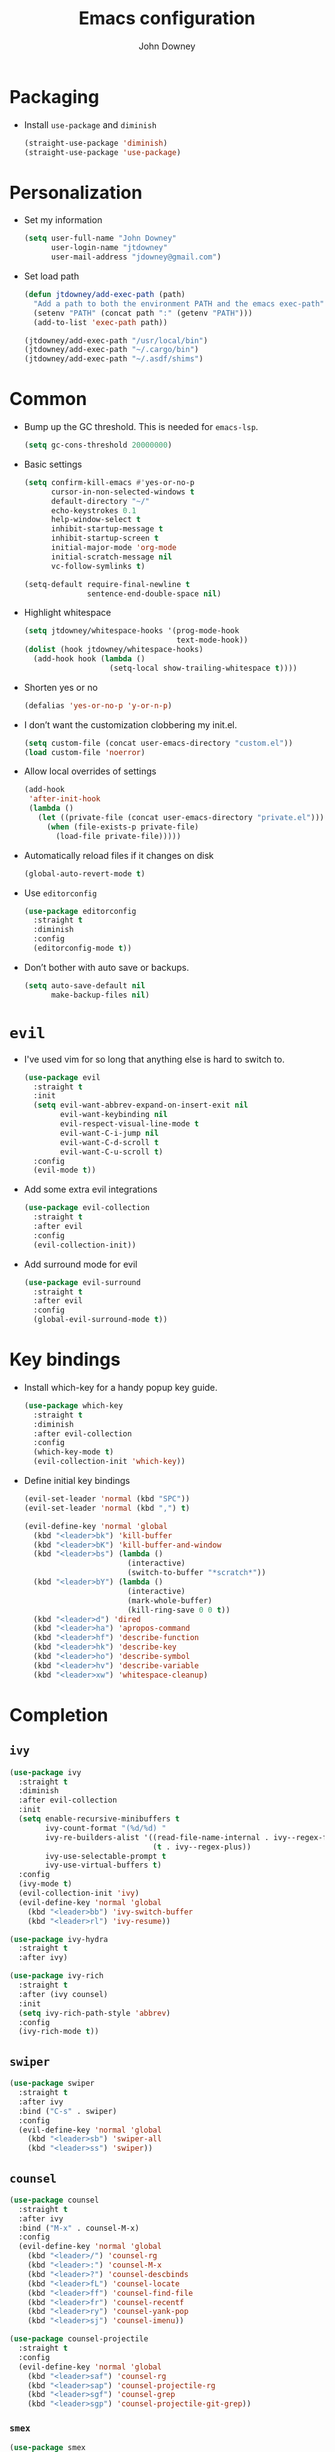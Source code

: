 #+TITLE: Emacs configuration
#+AUTHOR: John Downey
#+EMAIL: jdowney@gmail.com
#+OPTIONS: toc:nil num:nil

* Packaging

  - Install =use-package= and =diminish=
    #+begin_src emacs-lisp
      (straight-use-package 'diminish)
      (straight-use-package 'use-package)
    #+end_src

* Personalization

  - Set my information
    #+begin_src emacs-lisp
      (setq user-full-name "John Downey"
            user-login-name "jtdowney"
            user-mail-address "jdowney@gmail.com")
    #+end_src

  - Set load path
    #+begin_src emacs-lisp
      (defun jtdowney/add-exec-path (path)
        "Add a path to both the environment PATH and the emacs exec-path"
        (setenv "PATH" (concat path ":" (getenv "PATH")))
        (add-to-list 'exec-path path))

      (jtdowney/add-exec-path "/usr/local/bin")
      (jtdowney/add-exec-path "~/.cargo/bin")
      (jtdowney/add-exec-path "~/.asdf/shims")
    #+end_src

* Common

  - Bump up the GC threshold. This is needed for =emacs-lsp=.

    #+begin_src emacs-lisp
      (setq gc-cons-threshold 20000000)
    #+end_src

  - Basic settings
    #+begin_src emacs-lisp
      (setq confirm-kill-emacs #'yes-or-no-p
            cursor-in-non-selected-windows t
            default-directory "~/"
            echo-keystrokes 0.1
            help-window-select t
            inhibit-startup-message t
            inhibit-startup-screen t
            initial-major-mode 'org-mode
            initial-scratch-message nil
            vc-follow-symlinks t)

      (setq-default require-final-newline t
                    sentence-end-double-space nil)
    #+end_src

  - Highlight whitespace
    #+begin_src emacs-lisp
      (setq jtdowney/whitespace-hooks '(prog-mode-hook
                                        text-mode-hook))
      (dolist (hook jtdowney/whitespace-hooks)
        (add-hook hook (lambda ()
                         (setq-local show-trailing-whitespace t))))
    #+end_src

  - Shorten yes or no
    #+begin_src emacs-lisp
      (defalias 'yes-or-no-p 'y-or-n-p)
    #+end_src

  - I don’t want the customization clobbering my init.el.
    #+begin_src emacs-lisp
      (setq custom-file (concat user-emacs-directory "custom.el"))
      (load custom-file 'noerror)
    #+end_src

  - Allow local overrides of settings
    #+begin_src emacs-lisp
      (add-hook
       'after-init-hook
       (lambda ()
         (let ((private-file (concat user-emacs-directory "private.el")))
           (when (file-exists-p private-file)
             (load-file private-file)))))
    #+end_src

  - Automatically reload files if it changes on disk
    #+begin_src emacs-lisp
      (global-auto-revert-mode t)
    #+end_src

  - Use =editorconfig=
    #+begin_src emacs-lisp
      (use-package editorconfig
        :straight t
        :diminish
        :config
        (editorconfig-mode t))
    #+end_src

  - Don’t bother with auto save or backups.
    #+begin_src emacs-lisp
      (setq auto-save-default nil
            make-backup-files nil)
    #+end_src

* =evil=

  - I've used vim for so long that anything else is hard to switch to.
    #+begin_src emacs-lisp
      (use-package evil
        :straight t
        :init
        (setq evil-want-abbrev-expand-on-insert-exit nil
              evil-want-keybinding nil
              evil-respect-visual-line-mode t
              evil-want-C-i-jump nil
              evil-want-C-d-scroll t
              evil-want-C-u-scroll t)
        :config
        (evil-mode t))
    #+end_src

  - Add some extra evil integrations
    #+begin_src emacs-lisp
      (use-package evil-collection
        :straight t
        :after evil
        :config
        (evil-collection-init))
    #+end_src

  - Add surround mode for evil
    #+begin_src emacs-lisp
      (use-package evil-surround
        :straight t
        :after evil
        :config
        (global-evil-surround-mode t))
    #+end_src

* Key bindings

  - Install which-key for a handy popup key guide.
    #+begin_src emacs-lisp
      (use-package which-key
        :straight t
        :diminish
        :after evil-collection
        :config
        (which-key-mode t)
        (evil-collection-init 'which-key))
    #+end_src

  - Define initial key bindings
    #+begin_src emacs-lisp
      (evil-set-leader 'normal (kbd "SPC"))
      (evil-set-leader 'normal (kbd ",") t)

      (evil-define-key 'normal 'global
        (kbd "<leader>bk") 'kill-buffer
        (kbd "<leader>bK") 'kill-buffer-and-window
        (kbd "<leader>bs") (lambda ()
                             (interactive)
                             (switch-to-buffer "*scratch*"))
        (kbd "<leader>bY") (lambda ()
                             (interactive)
                             (mark-whole-buffer)
                             (kill-ring-save 0 0 t))
        (kbd "<leader>d") 'dired
        (kbd "<leader>ha") 'apropos-command
        (kbd "<leader>hf") 'describe-function
        (kbd "<leader>hk") 'describe-key
        (kbd "<leader>ho") 'describe-symbol
        (kbd "<leader>hv") 'describe-variable
        (kbd "<leader>xw") 'whitespace-cleanup)
    #+end_src

* Completion

** =ivy=

   #+begin_src emacs-lisp
     (use-package ivy
       :straight t
       :diminish
       :after evil-collection
       :init
       (setq enable-recursive-minibuffers t
             ivy-count-format "(%d/%d) "
             ivy-re-builders-alist '((read-file-name-internal . ivy--regex-fuzzy)
                                     (t . ivy--regex-plus))
             ivy-use-selectable-prompt t
             ivy-use-virtual-buffers t)
       :config
       (ivy-mode t)
       (evil-collection-init 'ivy)
       (evil-define-key 'normal 'global
         (kbd "<leader>bb") 'ivy-switch-buffer
         (kbd "<leader>rl") 'ivy-resume))

     (use-package ivy-hydra
       :straight t
       :after ivy)

     (use-package ivy-rich
       :straight t
       :after (ivy counsel)
       :init
       (setq ivy-rich-path-style 'abbrev)
       :config
       (ivy-rich-mode t))
   #+end_src

** =swiper=

   #+begin_src emacs-lisp
     (use-package swiper
       :straight t
       :after ivy
       :bind ("C-s" . swiper)
       :config
       (evil-define-key 'normal 'global
         (kbd "<leader>sb") 'swiper-all
         (kbd "<leader>ss") 'swiper))
   #+end_src

** =counsel=

   #+begin_src emacs-lisp
     (use-package counsel
       :straight t
       :after ivy
       :bind ("M-x" . counsel-M-x)
       :config
       (evil-define-key 'normal 'global
         (kbd "<leader>/") 'counsel-rg
         (kbd "<leader>:") 'counsel-M-x
         (kbd "<leader>?") 'counsel-descbinds
         (kbd "<leader>fL") 'counsel-locate
         (kbd "<leader>ff") 'counsel-find-file
         (kbd "<leader>fr") 'counsel-recentf
         (kbd "<leader>ry") 'counsel-yank-pop
         (kbd "<leader>sj") 'counsel-imenu))

     (use-package counsel-projectile
       :straight t
       :config
       (evil-define-key 'normal 'global
         (kbd "<leader>saf") 'counsel-rg
         (kbd "<leader>sap") 'counsel-projectile-rg
         (kbd "<leader>sgf") 'counsel-grep
         (kbd "<leader>sgp") 'counsel-projectile-git-grep))
    #+end_src

*** =smex=

    #+begin_src emacs-lisp
      (use-package smex
        :straight t)
    #+end_src

* Project management

  #+begin_src emacs-lisp
    (use-package projectile
      :straight t
      :init
      (setq projectile-completion-system 'ivy)
      :config
      (evil-define-key 'normal 'global
        (kbd "<leader>p") projectile-command-map)
      (projectile-global-mode t))
    #+end_src

* Movement

** =avy=

   #+begin_src emacs-lisp
     (use-package avy
       :straight t
       :config
       (evil-define-key 'normal 'global
         (kbd "<leader>jJ") 'evil-avy-goto-char-2
         (kbd "<leader>jj") 'evil-avy-goto-char
         (kbd "<leader>jl") 'evil-avy-goto-line
         (kbd "<leader>jw") 'evil-avy-goto-word-or-subword-1
         (kbd "<leader> SPC") 'evil-avy-goto-word-or-subword-1))
   #+end_src

* Navigation

  - Ranger
    #+begin_src emacs-lisp
      (use-package ranger
        :straight t
        :init
        (evil-define-key 'normal 'global
          (kbd "<leader>ar") 'ranger))
    #+end_src

  - Use =dired=
    #+begin_src emacs-lisp
      (require 'dired-x)
      (evil-define-key 'normal 'global
        (kbd "_") 'projectile-dired
        (kbd "-") 'dired-jump)
      (evil-define-key 'normal dired-mode-map (kbd "SPC") nil)
      (evil-define-key 'normal dired-mode-map "c" 'find-file)
    #+end_src

  - Use =treemacs=
    #+begin_src emacs-lisp
      (use-package treemacs
        :straight t
        :config
        (evil-define-key 'normal 'global
          (kbd "<leader>fd") 'treemacs-find-file
          (kbd "<leader>ft") 'treemacs))

      (use-package treemacs-evil
        :straight t
        :after (treemacs evil))

      (use-package treemacs-projectile
        :straight t
        :after (treemacs projectile))

      (use-package treemacs-icons-dired
        :straight t
        :after (treemacs dired)
        :config (treemacs-icons-dired-mode))

      (use-package treemacs-magit
        :straight t
        :after (treemacs magit))
    #+end_src

* Writing

** =writeroom-mode=

   #+begin_src emacs-lisp
     (use-package writeroom-mode
       :straight t)
   #+end_src

** =flyspell=

  #+begin_src emacs-lisp
    (use-package flyspell
      :straight t
      :diminish
      :hook ((text-mode . flyspell-mode)
             (prog-mode . flyspell-prog-mode))
      :init
      (setq ispell-program-name "aspell"))

    (use-package flyspell-correct
      :straight t)

    (use-package flyspell-correct-ivy
      :straight t)
  #+end_src

* =org=

** =org-tempo=

   #+begin_src emacs-lisp
     (require 'org-tempo)
   #+end_src

** =evil= integration

   #+begin_src emacs-lisp
     (use-package evil-org
       :straight t
       :diminish evil-org-mode
       :after evil
       :hook (org-mode . evil-org-mode)
       :config
       (evil-org-set-key-theme '(textobjects insert navigation additional shift todo heading))
       (require 'evil-org-agenda)
       (evil-org-agenda-set-keys))
   #+end_src

** Key bindings

    #+begin_src emacs-lisp
      (evil-define-key 'normal 'global
        (kbd "<leader>oa") 'org-agenda-list
        (kbd "<leader>oc") 'counsel-org-capture
        (kbd "<leader>om") 'org-tags-view
        (kbd "<leader>oo") 'org-agenda
        (kbd "<leader>ot") 'org-todo-list)

      (evil-define-key 'normal org-mode-map
        (kbd "<localleader>!") 'org-time-stamp-inactive
        (kbd "<localleader>'") 'org-edit-special
        (kbd "<localleader>*") 'org-ctrl-c-star
        (kbd "<localleader>,") 'org-ctrl-c-ctrl-c
        (kbd "<localleader>-") 'org-ctrl-c-minus
        (kbd "<localleader>.") 'org-time-stamp
        (kbd "<localleader>/") 'org-sparse-tree
        (kbd "<localleader>:") 'org-set-tags
        (kbd "<localleader>A") 'org-archive-subtree
        (kbd "<localleader>D") 'org-insert-drawer
        (kbd "<localleader>H") 'org-shiftleft
        (kbd "<localleader>I") 'org-clock-in
        (kbd "<localleader>J") 'org-shiftdown
        (kbd "<localleader>K") 'org-shiftup
        (kbd "<localleader>L") 'org-shiftright
        (kbd "<localleader>N") 'widen
        (kbd "<localleader>O") 'org-clock-out
        (kbd "<localleader>P") 'org-set-property
        (kbd "<localleader>R") 'org-refile
        (kbd "<localleader>Sh") 'org-promote-subtree
        (kbd "<localleader>Sj") 'org-move-subtree-down
        (kbd "<localleader>Sk") 'org-move-subtree-up
        (kbd "<localleader>Sl") 'org-demote-subtree
        (kbd "<localleader>T") 'org-show-todo-tree
        (kbd "<localleader>^") 'org-sort
        (kbd "<localleader>a") 'org-agenda
        (kbd "<localleader>b") 'org-tree-to-indirect-buffer
        (kbd "<localleader>c") 'org-capture
        (kbd "<localleader>d") 'org-deadline
        (kbd "<localleader>e") 'org-export-dispatch
        (kbd "<localleader>f") 'org-set-effort
        (kbd "<localleader>hI") 'org-insert-heading
        (kbd "<localleader>hi") 'org-insert-heading-after-current
        (kbd "<localleader>hs") 'org-insert-subheading
        (kbd "<localleader>ia") 'org-attach
        (kbd "<localleader>if") 'org-footnote-new
        (kbd "<localleader>il") 'org-insert-link
        (kbd "<localleader>l") 'org-open-at-point
        (kbd "<localleader>n") 'org-narrow-to-subtree
        (kbd "<localleader>q") 'org-clock-cancel
        (kbd "<localleader>s") 'org-schedule
        (kbd "<localleader>tE") 'org-table-export
        (kbd "<localleader>tH") 'org-table-move-column-left
        (kbd "<localleader>tI") 'org-table-import
        (kbd "<localleader>tJ") 'org-table-move-row-down
        (kbd "<localleader>tK") 'org-table-move-row-up
        (kbd "<localleader>tL") 'org-table-move-column-right
        (kbd "<localleader>tN") 'org-table-create-with-table.el
        (kbd "<localleader>ta") 'org-table-align
        (kbd "<localleader>tb") 'org-table-blank-field
        (kbd "<localleader>tc") 'org-table-convert
        (kbd "<localleader>tdc") 'org-table-delete-column
        (kbd "<localleader>tdr") 'org-table-kill-row
        (kbd "<localleader>te") 'org-table-eval-formula
        (kbd "<localleader>th") 'org-table-previous-field
        (kbd "<localleader>tiH") 'org-table-hline-and-move
        (kbd "<localleader>tic") 'org-table-insert-column
        (kbd "<localleader>tih") 'org-table-insert-hline
        (kbd "<localleader>tir") 'org-table-insert-row
        (kbd "<localleader>tj") 'org-table-next-row
        (kbd "<localleader>tl") 'org-table-next-field
        (kbd "<localleader>tn") 'org-table-create
        (kbd "<localleader>tr") 'org-table-recalculate
        (kbd "<localleader>ts") 'org-table-sort-lines
        (kbd "<localleader>ttf") 'org-table-toggle-formula-debugger
        (kbd "<localleader>tto") 'org-table-toggle-coordinate-overlays
        (kbd "<localleader>tw") 'org-table-wrap-region
        (kbd "<localleader>RET") 'org-ctrl-c-ret)

      (evil-define-key 'normal org-src-mode-map
        (kbd "<localleader>c") 'org-edit-src-exit
        (kbd "<localleader>a") 'org-edit-src-abort
        (kbd "<localleader>k") 'org-edit-src-abort)
    #+end_src

** Display preferences

   - Use pretty bullets instead of asterisks.
     #+begin_src emacs-lisp
       (use-package org-bullets
         :straight t
         :hook (org-mode . org-bullets-mode))
     #+end_src

   - Use syntax highlighting in source blocks while editing.
     #+begin_src emacs-lisp
       (setq org-src-fontify-natively t)
     #+end_src


* macOS settings

  #+begin_src emacs-lisp
    (when (eq system-type 'darwin)
      (setq mac-command-modifier 'super
            mac-option-modifier 'meta
            mac-right-command-modifier 'super
            mac-right-option-modifier 'nil)
      (global-set-key (kbd "s-c") #'kill-ring-save)
      (global-set-key (kbd "s-v") #'yank)
      (global-set-key (kbd "s-x") #'kill-region))
  #+end_src

* UI

** Common

   - Highlight current line
     #+begin_src emacs-lisp
       (global-hl-line-mode t)
     #+end_src

   - Show column in mode line
     #+begin_src emacs-lisp
       (column-number-mode t)
     #+end_src

   - Show line numbers
     #+begin_src emacs-lisp
       (setq display-line-numbers-grow-only t
             display-line-numbers-width-start t
             linum-format "%4d \u2502 "
             jtdowney/line-number-hooks '(org-mode-hook
                                          markdown-mode-hook
                                          text-mode-hook
                                          prog-mode-hook)
             jtdowney/line-number-mode #'display-line-numbers-mode)

       (dolist (hook jtdowney/line-number-hooks)
         (add-hook hook jtdowney/line-number-mode))
     #+end_src

   - Show end of file
     #+begin_src emacs-lisp
       (when (display-graphic-p)
         (use-package vi-tilde-fringe
           :straight t
           :diminish
           :hook (prog-mode . vi-tilde-fringe-mode)))
     #+end_src

   - Tweak window chrome
     #+begin_src emacs-lisp
       (tool-bar-mode -1)
       (menu-bar-mode -1)

       (when (display-graphic-p)
         (scroll-bar-mode -1))
     #+end_src

   - Use fancy lambdas
     #+begin_src emacs-lisp
       (global-prettify-symbols-mode t)
     #+end_src

** Load a theme

   #+begin_src emacs-lisp
     (use-package zenburn-theme
       :straight t
       :init
       (setq zenburn-height-minus-1 1.0
             zenburn-height-plus-1 1.0
             zenburn-height-plus-2 1.0
             zenburn-height-plus-3 1.0
             zenburn-height-plus-4 1.0
             zenburn-use-variable-pitch nil
             zenburn-scale-org-headlines nil)
       (load-theme 'zenburn t))
   #+end_src

** Setup powerline

   #+begin_src emacs-lisp
     (use-package spaceline
       :straight t
       :config
       (spaceline-spacemacs-theme))
   #+end_src

** Set font and configure font resizing

   #+begin_src emacs-lisp
     (setq jtdowney/default-font "JetBrains Mono"
           jtdowney/default-font-size 12
           jtdowney/current-font-size jtdowney/default-font-size
           jtdowney/font-change-increment 1.1)

     (defun jtdowney/font-code ()
       "Return a string representing the current font (like \"Hack-15\")."
       (concat jtdowney/default-font "-" (number-to-string jtdowney/current-font-size)))

     (defun jtdowney/set-font-size ()
       "Set the font to `jtdowney/default-font' at `jtdowney/current-font-size'.
         Set that for the current frame, and also make it the default for
         other, future frames."
       (let ((font-code (jtdowney/font-code)))
         (add-to-list 'default-frame-alist (cons 'font font-code))
         (set-frame-font font-code)))

     (defun jtdowney/reset-font-size ()
       "Change font size back to `jtdowney/default-font-size'."
       (interactive)
       (setq jtdowney/current-font-size jtdowney/default-font-size)
       (jtdowney/set-font-size))

     (defun jtdowney/increase-font-size ()
       "Increase current font size by a factor of `jtdowney/font-change-increment'."
       (interactive)
       (setq jtdowney/current-font-size
             (ceiling (* jtdowney/current-font-size jtdowney/font-change-increment)))
       (jtdowney/set-font-size))

     (defun jtdowney/decrease-font-size ()
       "Decrease current font size by a factor of `jtdowney/font-change-increment', down to a minimum size of 1."
       (interactive)
       (setq jtdowney/current-font-size
             (max 1
                  (floor (/ jtdowney/current-font-size jtdowney/font-change-increment))))
       (jtdowney/set-font-size))

     (global-set-key (kbd "s-0") 'jtdowney/reset-font-size)
     (global-set-key (kbd "s-+") 'jtdowney/increase-font-size)
     (global-set-key (kbd "s-=") 'jtdowney/increase-font-size)
     (global-set-key (kbd "s-_") 'jtdowney/decrease-font-size)
     (global-set-key (kbd "s--") 'jtdowney/decrease-font-size)

     (jtdowney/reset-font-size)
   #+end_src

** Use font ligatures

   #+begin_src emacs-lisp
     ;; skip until emacs crashes are resolved
     ;; (use-package ligature
     ;;   :straight (ligature :type git :host github :repo "mickeynp/ligature.el")
     ;;   :config
     ;;   (ligature-set-ligatures 't '("www" "ff" "fi" "ffi"))
     ;;   (ligature-set-ligatures 'prog-mode '("|||>" "<|||" "<==>" "<!--" "####" "~~>" "***" "||=" "||>"
     ;;                                        ":::" "::=" "=:=" "===" "==>" "=!=" "=>>" "=<<" "=/=" "!=="
     ;;                                        "!!." ">=>" ">>=" ">>>" ">>-" ">->" "->>" "-->" "---" "-<<"
     ;;                                        "<~~" "<~>" "<*>" "<||" "<|>" "<$>" "<==" "<=>" "<=<" "<->"
     ;;                                        "<--" "<-<" "<<=" "<<-" "<<<" "<+>" "</>" "###" "#_(" "..<"
     ;;                                        "..." "+++" "/==" "///" "_|_" "www" "&&" "^=" "~~" "~@" "~="
     ;;                                        "~>" "~-" "**" "*>" "*/" "||" "|}" "|]" "|=" "|>" "|-" "{|"
     ;;                                        "[|" "]#" "::" ":=" ":>" ":<" "$>" "==" "=>" "!=" "!!" ">:"
     ;;                                        ">=" ">>" ">-" "-~" "-|" "->" "--" "-<" "<~" "<*" "<|" "<:"
     ;;                                        "<$" "<=" "<>" "<-" "<<" "<+" "</" "#{" "#[" "#:" "#=" "#!"
     ;;                                        "##" "#(" "#?" "#_" "%%" ".=" ".-" ".." ".?" "+>" "++" "?:"
     ;;                                        "?=" "?." "??" ";;" "/*" "/=" "/>" "//" "__" "~~" "(*" "*)"
     ;;                                        "\\\\" "://"))
     ;;   ;; Enables ligature checks globally in all buffers. You can also do it
     ;;   ;; per mode with `ligature-mode'.
     ;;   (global-ligature-mode t))
   #+end_src

* Version control

** =magit=

   #+begin_src emacs-lisp
     (use-package magit
       :straight t
       :after evil-collection
       :config
       (setq magit-push-always-verify nil
             git-commit-summary-max-length 50)
       (evil-collection-init 'magit)
       (evil-define-key 'normal 'global
         (kbd "<leader>gS") 'magit-stage-file
         (kbd "<leader>gU") 'magit-unstage-file
         (kbd "<leader>gb") 'magit-blame
         (kbd "<leader>gfh") 'magit-log-buffer-file
         (kbd "<leader>gm") 'magit-dispatch-popup
         (kbd "<leader>gs") 'magit-status))
   #+end_src

** =git-timemachine=

   #+begin_src emacs-lisp
     (use-package git-timemachine
       :straight t
       :config
       (evil-define-key 'normal 'global
         (kbd "<leader>gt") 'git-timemachine))
   #+end_src

** Highlight uncommitted changes

   #+begin_src emacs-lisp
     (use-package diff-hl
       :straight t
       :hook ((prog-mode text-mode vc-dir-mode) . diff-hl-mode))
   #+end_src

* Notes

  #+begin_src emacs-lisp
    (defun jtdowney/deft ()
      "Start deft already in evil insert mode"
      (interactive)
      (deft)
      (evil-insert-state nil))

    (use-package deft
      :straight t
      :init
      (setq deft-directory "~/Dropbox/Notes"
            deft-default-extension "org"
            deft-use-filename-as-title nil
            deft-use-filter-string-for-filename t)
      :config
      (evil-define-key 'normal 'global
        (kbd "<leader>nv") 'jtdowney/deft
        (kbd "<leader>nf") 'deft-find-file)
      (evil-define-key 'normal deft-mode-map
        (kbd "<localleader>c") 'deft-filter-clear
        (kbd "<localleader>d") 'deft-delete-file
        (kbd "<localleader>i") 'deft-toggle-incremental-search
        (kbd "<localleader>n") 'deft-new-file
        (kbd "<localleader>r") 'deft-rename-file))
  #+end_src

* Programming environments

** General

   - Set tabs to display as 2 spaces instead of 8.
     #+begin_src emacs-lisp
       (setq-default tab-width 2)
       (setq-default indent-tabs-mode nil)
     #+end_src

   - Use matchit
     #+begin_src emacs-lisp
       (use-package evil-matchit
         :straight t
         :after evil
         :config
         (global-evil-matchit-mode t))
     #+end_src

   - Treat =_= as part of a word like vim
     #+begin_src emacs-lisp
       (add-hook 'prog-mode-hook (lambda () (modify-syntax-entry ?_ "w")))
     #+end_src

   - Delete trailing whitespace
     #+begin_src emacs-lisp
       (add-hook 'before-save-hook (lambda ()
                                     (when (derived-mode-p 'prog-mode)
                                       (whitespace-cleanup))))
     #+end_src

   - Diminish minor modes
     #+begin_src emacs-lisp
       (diminish 'eldoc-mode)
     #+end_src

** Snippets

   #+begin_src emacs-lisp
     (use-package yasnippet
       :straight t
       :diminish yas-minor-mode
       :config
       (evil-define-key 'insert 'global (kbd "C-e") 'yas-expand)
       (yas-global-mode t))

     (use-package yasnippet-snippets
       :straight t)
   #+end_src

** LSP

   #+begin_src emacs-lisp
     (setq jtdowney/lsp-modes '(elixir-mode
                                dockerfile-mode
                                enh-ruby-mode
                                rust-mode))

     (use-package lsp-mode
       :straight t
       :hook (lsp-mode . lsp-enable-which-key-integration)
       :init
       (add-hook 'hack-local-variables-hook
                 (lambda ()
                   (when (member major-mode jtdowney/lsp-modes)
                     (lsp)
                     (evil-define-key 'normal 'local
                       (kbd "<localleader>") lsp-command-map)))))

     (use-package lsp-ui
       :straight t
       :commands lsp-ui-mode)

     (use-package lsp-ivy
       :straight t
       :commands lsp-ivy-workspace-symbol)

     (use-package lsp-treemacs
       :straight t
       :commands lsp-treemacs-errors-list)
   #+end_src

** Completion

   #+begin_src emacs-lisp
     (use-package company
       :straight t
       :after evil-collection
       :hook (after-init . global-company-mode)
       :diminish
       :init
       (setq company-idle-delay 0.1
             company-minimum-prefix-length 1
             company-selection-wrap-around t
             company-backends '(company-capf
                                company-files
                                company-keywords)
             company-global-modes '(not org-mode))
       :config
       (evil-collection-init 'company))
   #+end_src

** Smartparens

   #+begin_src emacs-lisp
     (use-package smartparens
       :straight t
       :diminish
       :config
       (require 'smartparens-config)
       (smartparens-global-mode t))
   #+end_src

** Comments

   #+begin_src emacs-lisp
     (use-package evil-commentary
       :straight t
       :diminish
       :after evil
       :config
       (evil-commentary-mode t))
   #+end_src

** Syntax checking

   #+begin_src emacs-lisp
     (use-package flycheck
       :straight t
       :diminish
       :hook (after-init . global-flycheck-mode)
       :init
       (setq-default flycheck-disabled-checkers '(emacs-lisp-checkdoc))
       :config
       (evil-collection-init 'flycheck)
       (evil-define-key 'normal 'global
         (kbd "<leader>el") 'flycheck-list-errors
         (kbd "<leader>en") 'flycheck-next-error
         (kbd "<leader>ep") 'flycheck-previous-error))
   #+end_src

** Docker

   #+begin_src emacs-lisp
     (use-package dockerfile-mode
       :straight t
       :mode ("Dockerfile\\'"))
   #+end_src

** Just

   #+begin_src emacs-lisp
     (use-package just-mode
       :straight t)
   #+end_src

** Markdown

   #+begin_src emacs-lisp
     (use-package markdown-mode
       :straight t
       :commands (markdown-mode gfm-mode)
       :mode (("README\\.md\\'" . gfm-mode)
              ("\\.md\\'" . markdown-mode)))
   #+end_src

** YAML

   #+begin_src emacs-lisp
     (use-package yaml-mode
       :straight t)
   #+end_src

** TOML

   #+begin_src emacs-lisp
     (use-package toml-mode
       :straight t)
   #+end_src

** Lisps

   #+begin_src emacs-lisp
     (setq lispy-modes
           '(clojure-mode
             emacs-lisp-mode
             lisp-mode
             racket-mode
             scheme-mode))

     (defvar lispy-mode-hook nil
       "Hook called after a lispy mode is activated")

     (use-package rainbow-delimiters
       :straight t
       :hook (lispy-mode . rainbow-delimiters-mode))

     (dolist (mode lispy-modes)
       (add-hook (intern (concat (symbol-name mode) "-hook"))
                 (lambda ()
                   (setq-local show-paren-mode t)
                   (run-hooks 'lispy-mode-hook))))

     (add-hook 'emacs-lisp-mode-hook 'eldoc-mode)
   #+end_src

** Rust

*** =rust-mode=

    #+begin_src emacs-lisp
      (use-package rust-mode
        :straight t
        :mode "\\.rs\\'"
        :init
        (setq rust-format-on-save t))
    #+end_src

*** =cargo=

    #+begin_src emacs-lisp
      (use-package cargo
        :straight t
        :diminish cargo-minor-mode
        :config
        (add-hook 'rust-mode-hook
                  (lambda ()
                    (cargo-minor-mode t)
                    (evil-define-key 'normal rust-mode-map
                      (kbd "<localleader>c.") 'cargo-process-repeat
                      (kbd "<localleader>cC") 'cargo-process-clean
                      (kbd "<localleader>cK") 'cargo-process-clippy
                      (kbd "<localleader>cU") 'cargo-process-upgrade
                      (kbd "<localleader>cX") 'cargo-process-run-example
                      (kbd "<localleader>ca") 'cargo-process-add
                      (kbd "<localleader>cc") 'cargo-process-build
                      (kbd "<localleader>cd") 'cargo-process-doc
                      (kbd "<localleader>cf") 'cargo-process-fmt
                      (kbd "<localleader>ck") 'cargo-process-check
                      (kbd "<localleader>cr") 'cargo-process-rm
                      (kbd "<localleader>cu") 'cargo-process-update
                      (kbd "<localleader>cx") 'cargo-process-run
                      (kbd "<localleader>ta") 'cargo-process-test
                      (kbd "<localleader>tb") 'cargo-process-current-file-tests
                      (kbd "<localleader>tt") 'cargo-process-current-test))))
    #+end_src

*** =flycheck-rust=

    #+begin_src emacs-lisp
      (use-package flycheck-rust
        :straight t
        :hook (rust-mode . flycheck-rust-setup))
    #+end_src

** Elixir

*** =elixir-mode=

    #+begin_src emacs-lisp
      (use-package elixir-mode
        :straight t
        :mode ("\\.ex\\'" "\\.exs\\'")
        :config
        (add-hook 'before-save-hook 'elixir-format nil t))
    #+end_src

*** =flycheck-mix=

    #+begin_src emacs-lisp
      (use-package flycheck-mix
        :straight t
        :config
        (flycheck-mix-setup))
    #+end_src

** Gleam

   #+begin_src emacs-lisp
     (use-package gleam-mode
       :straight (gleam-mode
                  :host github
                  :repo "gleam-lang/gleam-mode")
       :mode "\\.gleam\\'")
   #+end_src

** Ruby

*** =enh-ruby-mode=

    #+begin_src emacs-lisp
      (use-package enh-ruby-mode
        :straight t
        :mode (("Appraisals\\'" . enh-ruby-mode)
               ("\\(Rake\\|Thor\\|Guard\\|Gem\\|Cap\\|Vagrant\\|Berks\\|Pod\\|Puppet\\)file\\'" . enh-ruby-mode)
               ("\\.\\(rb\\|rabl\\|ru\\|builder\\|rake\\|thor\\|gemspec\\|jbuilder\\)\\'" . enh-ruby-mode))
        :interpreter "ruby"
        :init
        (setq enh-ruby-deep-indent-paren nil
              enh-ruby-hanging-paren-deep-indent-level 2))
    #+end_src

*** =bundler=

    #+begin_src emacs-lisp
      (use-package bundler
        :straight t
        :after enh-ruby-mode
        :config
        (evil-define-key 'normal enh-ruby-mode-map
          (kbd "<leader>bi") 'bundle-install
          (kbd "<leader>bs") 'bundle-console
          (kbd "<leader>bu") 'bundle-update
          (kbd "<leader>bx") 'bundle-exec))
    #+end_src

* Email

** =mu4e=

   #+begin_src emacs-lisp
     (use-package mu4e
       :straight t
       :config
       (setq mu4e-sent-messages-behavior 'sent
             mu4e-get-mail-command "mbsync -a"
             mu4e-update-interval 300
             mu4e-view-show-images t
             mu4e-show-images t
             mu4e-view-image-max-width 800
             mu4e-view-prefer-html t
             mail-user-agent 'mu4e-user-agent)
       (add-to-list 'mu4e-view-actions
                    '("ViewInBrowser" . mu4e-action-view-in-browser) t)
       (defun jtdowney/render-html-message ()
         (let ((dom (libxml-parse-html-region (point-min) (point-max))))
           (erase-buffer)
           (shr-insert-document dom)
           (goto-char (point-min))))
       (setq mu4e-html2text-command 'jtdowney/render-html-message)
       :init
       (evil-define-key 'normal 'global
         (kbd "<leader>ae") 'mu4e))
   #+end_src

** =mu4e-dashboard=

   #+begin_src emacs-lisp
     (use-package mu4e-dashboard
       :straight (mu4e-dashboard :type git :host github
                                 :repo "rougier/mu4e-dashboard"))
   #+end_src

* RSS

** =elfeed=

   #+begin_src emacs-lisp
     (use-package elfeed
       :straight t
       :init
       (evil-define-key 'normal 'global
         (kbd "<leader>af") 'elfeed))
   #+end_src

** =elfeed-protocol=

   #+begin_src emacs-lisp
     (use-package elfeed-protocol
       :straight t
       :init
       (elfeed-protocol-enable))
   #+end_src
